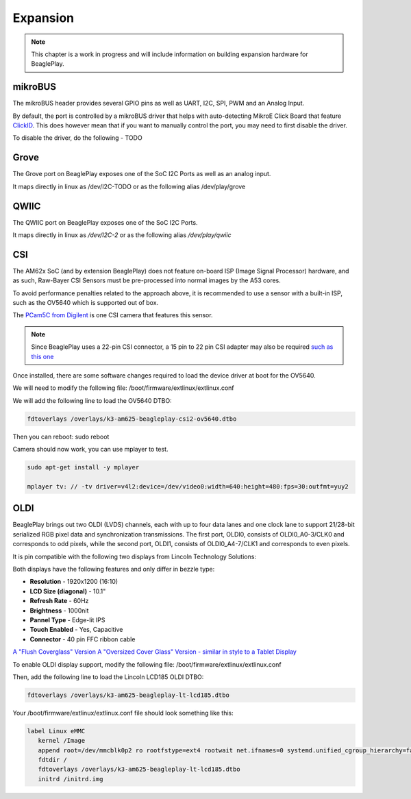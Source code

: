 .. _beagleplay-expansion:

Expansion
#########

.. note::

   This chapter is a work in progress and will include information on building expansion hardware for BeaglePlay.

mikroBUS
*********

The mikroBUS header provides several GPIO pins as well as UART, I2C, SPI, PWM and an Analog Input. 

By default, the port is controlled by a mikroBUS driver that helps with auto-detecting MikroE Click Board that feature `ClickID <https://www.mikroe.com/clickid>`_. 
This does however mean that if you want to manually control the port, you may need to first disable the driver.

To disable the driver, do the following - TODO

Grove
******

The Grove port on BeaglePlay exposes one of the SoC I2C Ports as well as an analog input. 

It maps directly in linux as /dev/I2C-TODO or as the following alias /dev/play/grove

QWIIC
******

The QWIIC port on BeaglePlay exposes one of the SoC I2C Ports. 

It maps directly in linux as `/dev/I2C-2` or as the following alias `/dev/play/qwiic`


CSI
***

The AM62x SoC (and by extension BeaglePlay) does not feature on-board ISP (Image Signal Processor) hardware, and as such, Raw-Bayer CSI Sensors must be pre-processed into normal images by the A53 cores.

To avoid performance penalties related to the approach above, it is recommended to use a sensor with a built-in ISP, such as the OV5640 which is supported out of box.

The `PCam5C from Digilent <https://digilent.com/shop/pcam-5c-5-mp-fixed-focus-color-camera-module/>`_ is one CSI camera that features this sensor.


.. note:: Since BeaglePlay uses a 22-pin CSI connector, a 15 pin to 22 pin CSI adapter may also be required `such as this one <https://www.uctronics.com/arducam-15-pin-1-0mm-pitch-to-22-pin-0-5mm-camera-cable-for-raspberry-pi-zero-version-1-3-specific-pack-of-2.html>`_


Once installed, there are some software changes required to load the device driver at boot for the OV5640. 

We will need to modify the following file: /boot/firmware/extlinux/extlinux.conf

We will add the following line to load the OV5640 DTBO:

.. code:: bash

   fdtoverlays /overlays/k3-am625-beagleplay-csi2-ov5640.dtbo

Then you can reboot: sudo reboot

Camera should now work, you can use mplayer to test.

.. code:: bash

   sudo apt-get install -y mplayer

   mplayer tv: // -tv driver=v4l2:device=/dev/video0:width=640:height=480:fps=30:outfmt=yuy2


OLDI
****

BeaglePlay brings out two OLDI (LVDS) channels, each with up to four data lanes and one clock lane to support 21/28-bit serialized RGB pixel data and synchronization transmissions. The first port, OLDI0, consists of OLDI0_A0-3/CLK0 and corresponds to odd pixels, while the second port, OLDI1, consists of OLDI0_A4-7/CLK1 and corresponds to even pixels.

It is pin compatible with the following two displays from Lincoln Technology Solutions:

Both displays have the following features and only differ in bezzle type:

* **Resolution** - 1920x1200 (16:10)
*  **LCD Size (diagonal)** - 10.1"
* **Refresh Rate** - 60Hz
* **Brightness** - 1000nit
* **Pannel Type** - Edge-lit IPS 
* **Touch Enabled** - Yes, Capacitive
* **Connector** - 40 pin FFC ribbon cable

`A "Flush Coverglass" Version <https://www.digikey.com/en/products/detail/lincoln-technology-solutions/LCDK185-101CTL1ARNTTR1-0/20485318?s=N4IgTCBcDaIDIGEAiBpAjADgKwgLoF8g>`_
`A "Oversized Cover Glass" Version - similar in style to a Tablet Display <https://www.digikey.com/en/products/detail/lincoln-technology-solutions/LCDK217-101CTL1ARNTTR1-0/20485319?s=N4IgTCBcDaIDIGEAiBpMBGA7CAugXyA>`_

To enable OLDI display support, modify the following file: /boot/firmware/extlinux/extlinux.conf

Then, add the following line to load the Lincoln LCD185 OLDI DTBO: 

.. code:: bash

   fdtoverlays /overlays/k3-am625-beagleplay-lt-lcd185.dtbo

Your /boot/firmware/extlinux/extlinux.conf file should look something like this:

.. code:: bash

   label Linux eMMC
      kernel /Image
      append root=/dev/mmcblk0p2 ro rootfstype=ext4 rootwait net.ifnames=0 systemd.unified_cgroup_hierarchy=false quiet
      fdtdir /
      fdtoverlays /overlays/k3-am625-beagleplay-lt-lcd185.dtbo
      initrd /initrd.img


